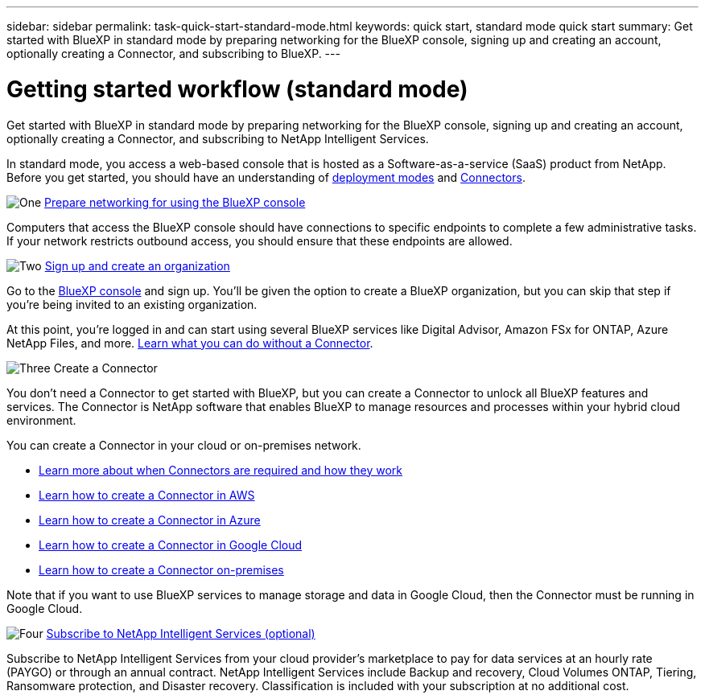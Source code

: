---
sidebar: sidebar
permalink: task-quick-start-standard-mode.html
keywords: quick start, standard mode quick start
summary: Get started with BlueXP in standard mode by preparing networking for the BlueXP console, signing up and creating an account, optionally creating a Connector, and subscribing to BlueXP.
---

= Getting started workflow (standard mode)
:hardbreaks:
:nofooter:
:icons: font
:linkattrs:
:imagesdir: ./media/

[.lead]
Get started with BlueXP in standard mode by preparing networking for the BlueXP console, signing up and creating an account, optionally creating a Connector, and subscribing to NetApp Intelligent Services.

In standard mode, you access a web-based console that is hosted as a Software-as-a-service (SaaS) product from NetApp. Before you get started, you should have an understanding of link:concept-modes.html[deployment modes] and link:concept-connectors.html[Connectors].

.image:https://raw.githubusercontent.com/NetAppDocs/common/main/media/number-1.png[One] link:reference-networking-saas-console.html[Prepare networking for using the BlueXP console]

[role="quick-margin-para"]
Computers that access the BlueXP console should have connections to specific endpoints to complete a few administrative tasks. If your network restricts outbound access, you should ensure that these endpoints are allowed.

.image:https://raw.githubusercontent.com/NetAppDocs/common/main/media/number-2.png[Two] link:task-sign-up-saas.html[Sign up and create an organization]

[role="quick-margin-para"]
Go to the https://console.bluexp.netapp.com[BlueXP console^] and sign up. You'll be given the option to create a BlueXP organization, but you can skip that step if you're being invited to an existing organization.

[role="quick-margin-para"]
At this point, you're logged in and can start using several BlueXP services like Digital Advisor, Amazon FSx for ONTAP, Azure NetApp Files, and more. link:concept-connectors.html[Learn what you can do without a Connector].

.image:https://raw.githubusercontent.com/NetAppDocs/common/main/media/number-3.png[Three] Create a Connector

[role="quick-margin-para"]
You don't need a Connector to get started with BlueXP, but you can create a Connector to unlock all BlueXP features and services. The Connector is NetApp software that enables BlueXP to manage resources and processes within your hybrid cloud environment.

[role="quick-margin-para"]
You can create a Connector in your cloud or on-premises network.

[role="quick-margin-list"]
* link:concept-connectors.html[Learn more about when Connectors are required and how they work]
* link:concept-install-options-aws.html[Learn how to create a Connector in AWS]
* link:concept-install-options-azure.html[Learn how to create a Connector in Azure]
* link:concept-install-options-google.html[Learn how to create a Connector in Google Cloud]
* link:task-install-connector-on-prem.html[Learn how to create a Connector on-premises]

[role="quick-margin-para"]
Note that if you want to use BlueXP services to manage storage and data in Google Cloud, then the Connector must be running in Google Cloud.

.image:https://raw.githubusercontent.com/NetAppDocs/common/main/media/number-4.png[Four] link:task-subscribe-standard-mode.html[Subscribe to NetApp Intelligent Services (optional)]

[role="quick-margin-para"]
Subscribe to NetApp Intelligent Services from your cloud provider's marketplace to pay for data services at an hourly rate (PAYGO) or through an annual contract. NetApp Intelligent Services include Backup and recovery, Cloud Volumes ONTAP, Tiering, Ransomware protection, and Disaster recovery. Classification is included with your subscription at no additional cost.